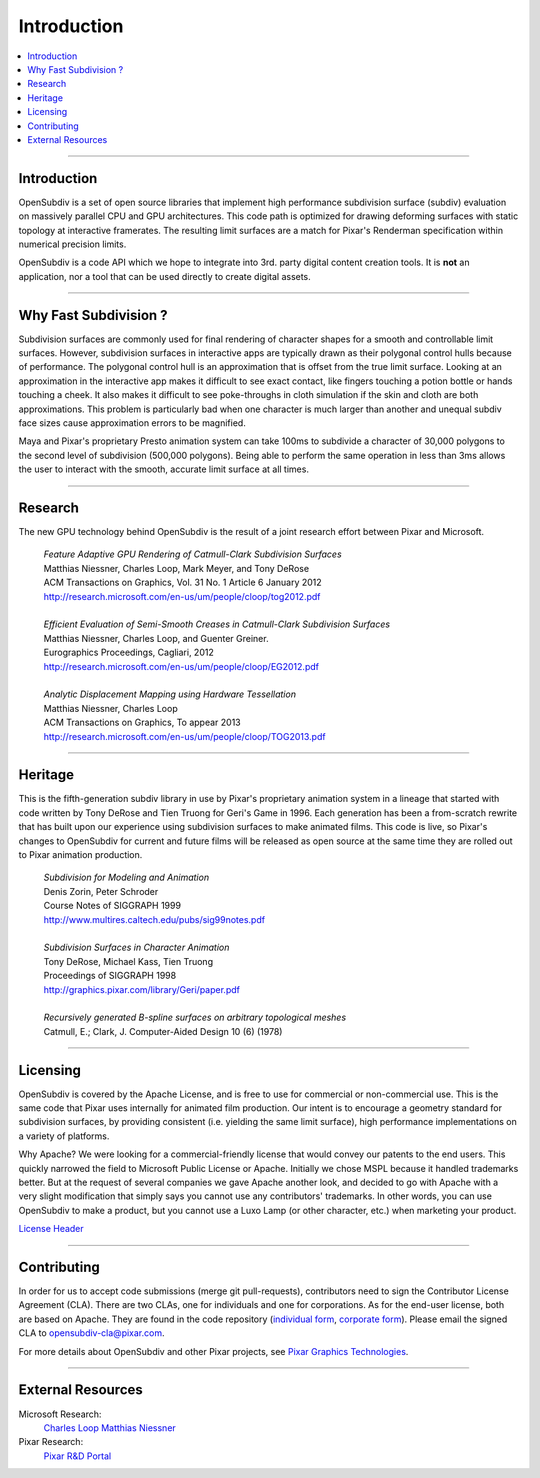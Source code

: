 ..  
     Copyright 2013 Pixar
  
     Licensed under the Apache License, Version 2.0 (the "Apache License")
     with the following modification; you may not use this file except in
     compliance with the Apache License and the following modification to it:
     Section 6. Trademarks. is deleted and replaced with:
  
     6. Trademarks. This License does not grant permission to use the trade
        names, trademarks, service marks, or product names of the Licensor
        and its affiliates, except as required to comply with Section 4(c) of
        the License and to reproduce the content of the NOTICE file.
  
     You may obtain a copy of the Apache License at
  
         http://www.apache.org/licenses/LICENSE-2.0
  
     Unless required by applicable law or agreed to in writing, software
     distributed under the Apache License with the above modification is
     distributed on an "AS IS" BASIS, WITHOUT WARRANTIES OR CONDITIONS OF ANY
     KIND, either express or implied. See the Apache License for the specific
     language governing permissions and limitations under the Apache License.
  

Introduction
------------

.. image:: images/geri.jpg 
   :width: 100%
   :align: center

.. contents::
   :local:
   :backlinks: none

----

Introduction
============

OpenSubdiv is a set of open source libraries that implement high performance 
subdivision surface (subdiv) evaluation on massively parallel CPU and GPU 
architectures. This code path is optimized for drawing deforming surfaces with 
static topology at interactive framerates. The resulting limit surfaces are a match
for Pixar's Renderman specification within numerical precision limits.

OpenSubdiv is a code API which we hope to integrate into 3rd. party digital
content creation tools. It is **not** an application, nor a tool that can be used
directly to create digital assets.

----

Why Fast Subdivision ?
======================

Subdivision surfaces are commonly used for final rendering of character shapes 
for a smooth and controllable limit surfaces. However, subdivision surfaces in 
interactive apps are typically drawn as their polygonal control hulls because of 
performance. The polygonal control hull is an approximation that is offset from 
the true limit surface. Looking at an approximation in the interactive app makes 
it difficult to see exact contact, like fingers touching a potion bottle or hands 
touching a cheek. It also makes it difficult to see poke-throughs in cloth simulation 
if the skin and cloth are both approximations. This problem is particularly bad when 
one character is much larger than another and unequal subdiv face sizes cause 
approximation errors to be magnified.

Maya and Pixar's proprietary Presto animation system can take 100ms to subdivide 
a character of 30,000 polygons to the second level of subdivision (500,000 polygons). 
Being able to perform the same operation in less than 3ms allows the user to interact
with the smooth, accurate limit surface at all times.

.. image:: images/osd_splash.png 
   :align: center
   :target: images/osd_splash.png 



----

Research
========

The new GPU technology behind OpenSubdiv is the result of a joint research effort
between Pixar and Microsoft.

    | *Feature Adaptive GPU Rendering of Catmull-Clark Subdivision Surfaces*
    | Matthias Niessner, Charles Loop, Mark Meyer, and Tony DeRose
    | ACM Transactions on Graphics, Vol. 31 No. 1 Article 6 January 2012 
    | `<http://research.microsoft.com/en-us/um/people/cloop/tog2012.pdf>`_
    |
    | *Efficient Evaluation of Semi-Smooth Creases in Catmull-Clark Subdivision Surfaces*
    | Matthias Niessner, Charles Loop, and Guenter Greiner.
    | Eurographics Proceedings, Cagliari, 2012
    | `<http://research.microsoft.com/en-us/um/people/cloop/EG2012.pdf>`_
    |
    | *Analytic Displacement Mapping using Hardware Tessellation*
    | Matthias Niessner, Charles Loop
    | ACM Transactions on Graphics, To appear 2013
    | `<http://research.microsoft.com/en-us/um/people/cloop/TOG2013.pdf>`_
    
----

Heritage
========

This is the fifth-generation subdiv library in use by Pixar's proprietary animation 
system in a lineage that started with code written by Tony DeRose and Tien Truong 
for Geri's Game in 1996. Each generation has been a from-scratch rewrite that 
has built upon our experience using subdivision surfaces to make animated films. 
This code is live, so Pixar's changes to OpenSubdiv for current and future films 
will be released as open source at the same time they are rolled out to Pixar 
animation production.

    | *Subdivision for Modeling and Animation*
    | Denis Zorin, Peter Schroder
    | Course Notes of SIGGRAPH 1999
    | `<http://www.multires.caltech.edu/pubs/sig99notes.pdf>`_
    |
    | *Subdivision Surfaces in Character Animation*
    | Tony DeRose, Michael Kass, Tien Truong
    | Proceedings of SIGGRAPH 1998
    | `<http://graphics.pixar.com/library/Geri/paper.pdf>`_
    |
    | *Recursively generated B-spline surfaces on arbitrary topological meshes*
    | Catmull, E.; Clark, J. Computer-Aided Design 10 (6) (1978)

----

Licensing
=========

OpenSubdiv is covered by the Apache License, and is free to use for commercial or
non-commercial use. This is the same code that Pixar uses internally for animated
film production. Our intent is to encourage a geometry standard for subdivision 
surfaces, by providing consistent (i.e. yielding the same limit surface), high 
performance implementations on a variety of platforms.

Why Apache? We were looking for a commercial-friendly license that would convey 
our patents to the end users. This quickly narrowed the field to Microsoft Public 
License or Apache. Initially we chose MSPL because it handled trademarks better. 
But at the request of several companies we gave Apache another look, and decided 
to go with Apache with a very slight modification that simply says you cannot use 
any contributors' trademarks. In other words, you can use OpenSubdiv to make a 
product, but you cannot use a Luxo Lamp (or other character, etc.) when marketing 
your product.

`License Header <license.html>`_

----

Contributing
============

In order for us to accept code submissions (merge git pull-requests), contributors 
need to sign the Contributor License Agreement (CLA). There are two CLAs, one for 
individuals and one for corporations. As for the end-user license, both are based 
on Apache. They are found in the code repository (`individual form 
<https://github.com/PixarAnimationStudios/OpenSubdiv/blob/master/OpenSubdivCLA_individual.pdf>`__,
`corporate form <https://github.com/PixarAnimationStudios/OpenSubdiv/blob/master/OpenSubdivCLA_corporate.pdf>`__). 
Please email the signed CLA to opensubdiv-cla@pixar.com.


For more details about OpenSubdiv and other Pixar projects, see
`Pixar Graphics Technologies <http://graphics.pixar.com>`__.

----

External Resources
==================

Microsoft Research:
    `Charles Loop <http://research.microsoft.com/en-us/um/people/cloop/>`__
    `Matthias Niessner <http://lgdv.cs.fau.de/people/card/matthias/niessner/>`__

Pixar Research:
    `Pixar R&D Portal <http://graphics.pixar.com/research/>`__




